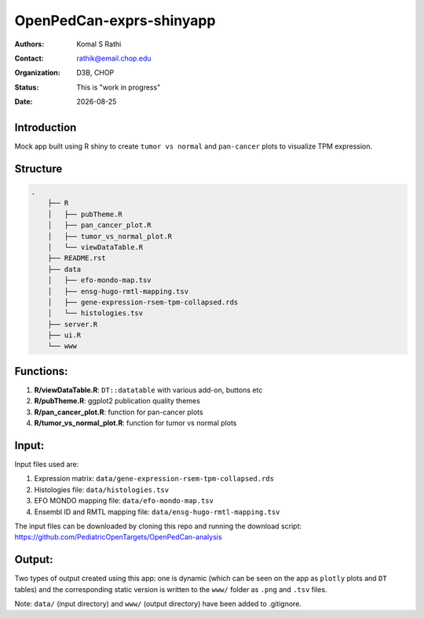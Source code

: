 .. |date| date::

*************************
OpenPedCan-exprs-shinyapp
*************************

:authors: Komal S Rathi
:contact: rathik@email.chop.edu
:organization: D3B, CHOP
:status: This is "work in progress"
:date: |date|

Introduction
============

Mock app built using R shiny to create ``tumor vs normal`` and ``pan-cancer`` plots to visualize TPM expression.

Structure
=========

.. code-block:: bash

    .
	├── R
	│   ├── pubTheme.R
	│   ├── pan_cancer_plot.R
	│   ├── tumor_vs_normal_plot.R
	│   └── viewDataTable.R
	├── README.rst
	├── data
	│   ├── efo-mondo-map.tsv 
	│   ├── ensg-hugo-rmtl-mapping.tsv 
	│   ├── gene-expression-rsem-tpm-collapsed.rds 
	│   └── histologies.tsv
	├── server.R
	├── ui.R
	└── www


Functions:
==========

1. **R/viewDataTable.R**: ``DT::datatable`` with various add-on, buttons etc
2. **R/pubTheme.R**: ggplot2 publication quality themes
3. **R/pan_cancer_plot.R**: function for pan-cancer plots
4. **R/tumor_vs_normal_plot.R**: function for tumor vs normal plots

Input:
======

Input files used are:

1. Expression matrix: ``data/gene-expression-rsem-tpm-collapsed.rds``
2. Histologies file: ``data/histologies.tsv``
3. EFO MONDO mapping file: ``data/efo-mondo-map.tsv``
4. Ensembl ID and RMTL mapping file: ``data/ensg-hugo-rmtl-mapping.tsv``
   
The input files can be downloaded by cloning this repo and running the download script: https://github.com/PediatricOpenTargets/OpenPedCan-analysis

Output:
=======

Two types of output created using this app: one is dynamic (which can be seen on the app as ``plotly`` plots and ``DT`` tables) and the corresponding static version is written to the ``www/`` folder as ``.png`` and ``.tsv`` files.

Note: ``data/`` (input directory) and ``www/`` (output directory) have been added to .gitignore.
